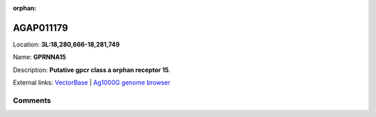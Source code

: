 :orphan:



AGAP011179
==========

Location: **3L:18,280,666-18,281,749**

Name: **GPRNNA15**

Description: **Putative gpcr class a orphan receptor 15**.

External links:
`VectorBase <https://www.vectorbase.org/Anopheles_gambiae/Gene/Summary?g=AGAP011179>`_ |
`Ag1000G genome browser <https://www.malariagen.net/apps/ag1000g/phase1-AR3/index.html?genome_region=3L:18280666-18281749#genomebrowser>`_





Comments
--------


.. raw:: html

    <div id="disqus_thread"></div>
    <script>
    
    var disqus_config = function () {
        this.page.identifier = '/gene/AGAP011179';
    };
    
    (function() { // DON'T EDIT BELOW THIS LINE
    var d = document, s = d.createElement('script');
    s.src = 'https://agam-selection-atlas.disqus.com/embed.js';
    s.setAttribute('data-timestamp', +new Date());
    (d.head || d.body).appendChild(s);
    })();
    </script>
    <noscript>Please enable JavaScript to view the <a href="https://disqus.com/?ref_noscript">comments.</a></noscript>


